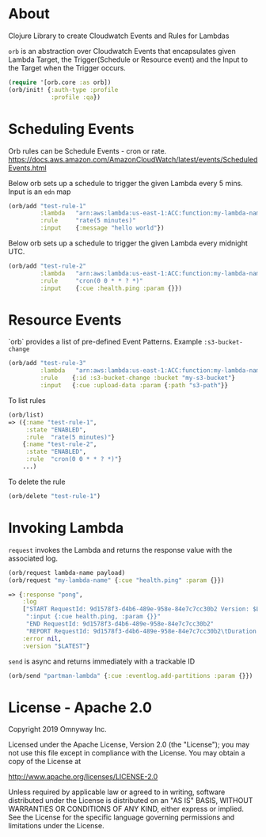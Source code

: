 * About

Clojure Library to create Cloudwatch Events and Rules for Lambdas

=orb= is an abstraction over Cloudwatch Events that encapsulates given
Lambda Target, the Trigger(Schedule or Resource event) and the Input
to the Target when the Trigger occurs.

#+BEGIN_SRC clojure
(require '[orb.core :as orb])
(orb/init! {:auth-type :profile
            :profile :qa})
#+END_SRC

* Scheduling Events

Orb rules can be Schedule Events - cron or rate.
https://docs.aws.amazon.com/AmazonCloudWatch/latest/events/ScheduledEvents.html

Below orb sets up a schedule to trigger the given Lambda every 5 mins.
Input is an =edn= map

#+BEGIN_SRC clojure
(orb/add "test-rule-1"
         :lambda   "arn:aws:lambda:us-east-1:ACC:function:my-lambda-name"
         :rule     "rate(5 minutes)"
         :input    {:message "hello world"})
#+END_SRC

Below orb sets up a schedule to trigger the given Lambda every
midnight UTC.

#+BEGIN_SRC clojure
(orb/add "test-rule-2"
         :lambda   "arn:aws:lambda:us-east-1:ACC:function:my-lambda-name"
         :rule     "cron(0 0 * * ? *)"
         :input    {:cue :health.ping :param {}})
#+END_SRC

* Resource Events

`orb` provides a list of pre-defined Event Patterns. Example =:s3-bucket-change=

#+BEGIN_SRC clojure
(orb/add "test-rule-3"
         :lambda   "arn:aws:lambda:us-east-1:ACC:function:my-lambda-name"
         :rule    {:id :s3-bucket-change :bucket "my-s3-bucket"}
         :input   {:cue :upload-data :param {:path "s3-path"}}
#+END_SRC


To list rules

#+BEGIN_SRC clojure
(orb/list)
=> ({:name "test-rule-1",
     :state "ENABLED",
     :rule  "rate(5 minutes)"}
    {:name "test-rule-2",
     :state "ENABLED",
     :rule  "cron(0 0 * * ? *)"}
    ...)
#+END_SRC

To delete the rule

#+BEGIN_SRC clojure
(orb/delete "test-rule-1")
#+END_SRC

* Invoking Lambda

=request= invokes the Lambda and returns the response value with
the associated log.

#+BEGIN_SRC clojure
(orb/request lambda-name payload)
(orb/request "my-lambda-name" {:cue "health.ping" :param {}})

=> {:response "pong",
    :log
    ["START RequestId: 9d1578f3-d4b6-489e-958e-84e7c7cc30b2 Version: $LATEST"
     ":input {:cue health.ping, :param {}}"
     "END RequestId: 9d1578f3-d4b6-489e-958e-84e7c7cc30b2"
     "REPORT RequestId: 9d1578f3-d4b6-489e-958e-84e7c7cc30b2\tDuration: 63.79 ms\tBilled Duration: 100 ms \tMemory Size: 1024 MB\tMax Memory Used: 199 MB\t"],
    :error nil,
    :version "$LATEST"}
#+END_SRC

=send= is async and returns immediately with a trackable ID
#+BEGIN_SRC clojure
(orb/send "partman-lambda" {:cue :eventlog.add-partitions :param {}})
#+END_SRC

* License - Apache 2.0

Copyright 2019 Omnyway Inc.

Licensed under the Apache License, Version 2.0 (the "License");
you may not use this file except in compliance with the License.
You may obtain a copy of the License at

[[http://www.apache.org/licenses/LICENSE-2.0]]

Unless required by applicable law or agreed to in writing, software
distributed under the License is distributed on an "AS IS" BASIS,
WITHOUT WARRANTIES OR CONDITIONS OF ANY KIND, either express or implied.
See the License for the specific language governing permissions and
limitations under the License.
